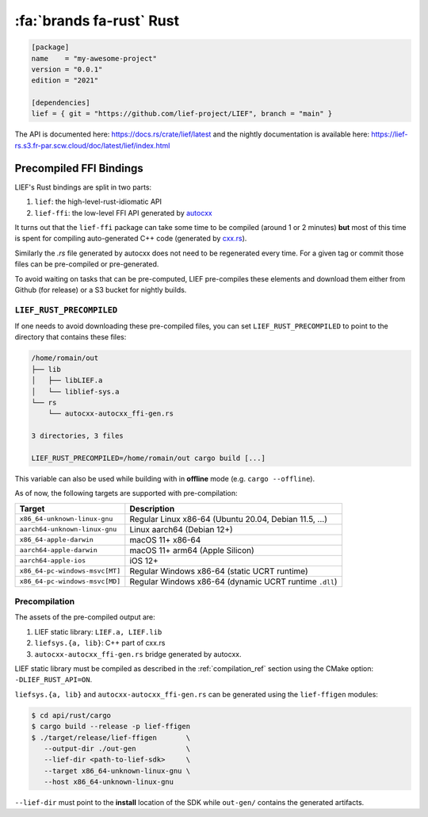 .. _lief_rust_bindings:

:fa:`brands fa-rust` Rust
======================================

.. code-block:: toml

  [package]
  name    = "my-awesome-project"
  version = "0.0.1"
  edition = "2021"

  [dependencies]
  lief = { git = "https://github.com/lief-project/LIEF", branch = "main" }

The API is documented here: https://docs.rs/crate/lief/latest and the nightly
documentation is available here: https://lief-rs.s3.fr-par.scw.cloud/doc/latest/lief/index.html

Precompiled FFI Bindings
~~~~~~~~~~~~~~~~~~~~~~~~

LIEF's Rust bindings are split in two parts:

1. ``lief``: the high-level-rust-idiomatic API
2. ``lief-ffi``: the low-level FFI API generated by `autocxx <https://github.com/google/autocxx>`_

It turns out that the ``lief-ffi`` package can take some time to be compiled
(around 1 or 2 minutes) **but** most of this time is spent for compiling
auto-generated C++ code (generated by `cxx.rs <https://cxx.rs/>`_).

Similarly the `.rs` file generated by autocxx does not need to be regenerated
every time. For a given tag or commit those files can be pre-compiled or
pre-generated.

To avoid waiting on tasks that can be pre-computed, LIEF pre-compiles these elements
and download them either from Github (for release) or a S3 bucket for nightly
builds.


``LIEF_RUST_PRECOMPILED``
--------------------------

If one needs to avoid downloading these pre-compiled files, you can set
``LIEF_RUST_PRECOMPILED`` to point to the directory that contains these files:

.. code-block:: text

  /home/romain/out
  ├── lib
  │   ├── libLIEF.a
  │   └── liblief-sys.a
  └── rs
      └── autocxx-autocxx_ffi-gen.rs

  3 directories, 3 files

  LIEF_RUST_PRECOMPILED=/home/romain/out cargo build [...]

This variable can also be used while building with in **offline** mode (e.g.
``cargo --offline``).

As of now, the following targets are supported with pre-compilation:

+--------------------------------+--------------------------------------------------------+
| Target                         | Description                                            |
+================================+========================================================+
| ``x86_64-unknown-linux-gnu``   | Regular Linux x86-64 (Ubuntu 20.04, Debian 11.5, ...)  |
+--------------------------------+--------------------------------------------------------+
| ``aarch64-unknown-linux-gnu``  | Linux aarch64 (Debian 12+)                             |
+--------------------------------+--------------------------------------------------------+
| ``x86_64-apple-darwin``        | macOS 11+ x86-64                                       |
+--------------------------------+--------------------------------------------------------+
| ``aarch64-apple-darwin``       | macOS 11+ arm64 (Apple Silicon)                        |
+--------------------------------+--------------------------------------------------------+
| ``aarch64-apple-ios``          | iOS 12+                                                |
+--------------------------------+--------------------------------------------------------+
| ``x86_64-pc-windows-msvc[MT]`` | Regular Windows x86-64 (static UCRT runtime)           |
+--------------------------------+--------------------------------------------------------+
| ``x86_64-pc-windows-msvc[MD]`` | Regular Windows x86-64 (dynamic UCRT runtime ``.dll``) |
+--------------------------------+--------------------------------------------------------+

Precompilation
--------------

The assets of the pre-compiled output are:

1. LIEF static library: ``LIEF.a, LIEF.lib``
2. ``liefsys.{a, lib}``: C++ part of cxx.rs
3. ``autocxx-autocxx_ffi-gen.rs`` bridge generated by autocxx.

LIEF static library must be compiled as described in the :ref:`compilation_ref`
section using the CMake option: ``-DLIEF_RUST_API=ON``.

``liefsys.{a, lib}`` and ``autocxx-autocxx_ffi-gen.rs`` can be generated using
the ``lief-ffigen`` modules:

.. code-block:: bash

   $ cd api/rust/cargo
   $ cargo build --release -p lief-ffigen
   $ ./target/release/lief-ffigen       \
      --output-dir ./out-gen            \
      --lief-dir <path-to-lief-sdk>     \
      --target x86_64-unknown-linux-gnu \
      --host x86_64-unknown-linux-gnu

``--lief-dir`` must point to the **install** location of the SDK while
``out-gen/`` contains the generated artifacts.
